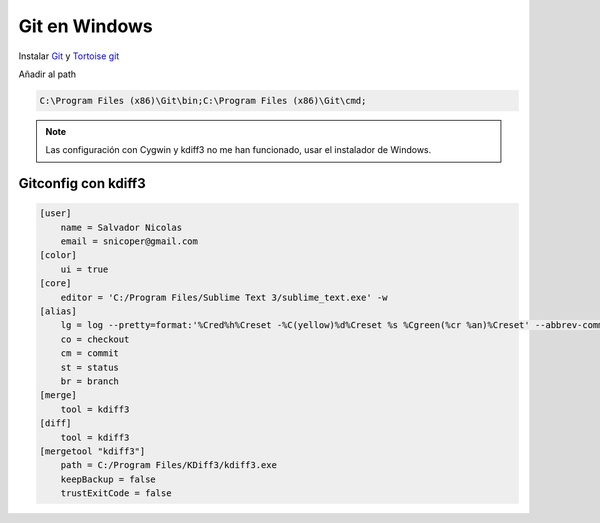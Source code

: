 .. _reference-git-git_windows:

##############
Git en Windows
##############

Instalar `Git <http://git-scm.com>`_ y `Tortoise git <http://code.google.com/p/tortoisegit/>`_

Añadir al path

.. code-block:: bash

    C:\Program Files (x86)\Git\bin;C:\Program Files (x86)\Git\cmd;


.. note::
    Las configuración con Cygwin y kdiff3 no me han funcionado, usar
    el instalador de Windows.

Gitconfig con kdiff3
====================

.. code-block:: bash

    [user]
        name = Salvador Nicolas
        email = snicoper@gmail.com
    [color]
        ui = true
    [core]
        editor = 'C:/Program Files/Sublime Text 3/sublime_text.exe' -w
    [alias]
        lg = log --pretty=format:'%Cred%h%Creset -%C(yellow)%d%Creset %s %Cgreen(%cr %an)%Creset' --abbrev-commit --date=relative
        co = checkout
        cm = commit
        st = status
        br = branch
    [merge]
        tool = kdiff3
    [diff]
        tool = kdiff3
    [mergetool "kdiff3"]
        path = C:/Program Files/KDiff3/kdiff3.exe
        keepBackup = false
        trustExitCode = false
